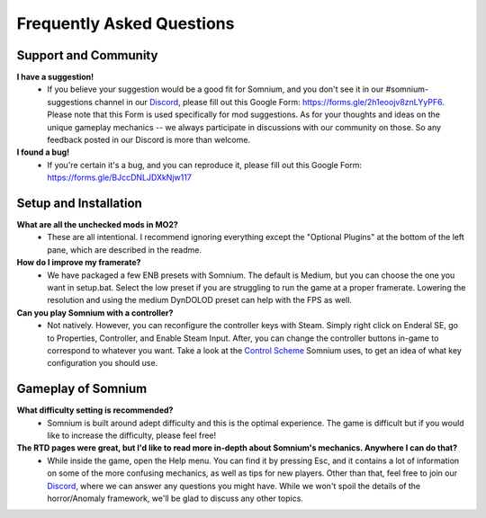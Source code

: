 Frequently Asked Questions
==========================

Support and Community
---------------------

**I have a suggestion!**
 - If you believe your suggestion would be a good fit for Somnium, and you don't see it in our #somnium-suggestions channel in our `Discord <https://discord.com/invite/BnUHUswABG>`_\ , please fill out this Google Form: https://forms.gle/2h1eoojv8znLYyPF6. Please note that this Form is used specifically for mod suggestions. As for your thoughts and ideas on the unique gameplay mechanics -- we always participate in discussions with our community on those. So any feedback posted in our Discord is more than welcome. 
 
**I found a bug!**
 - If you're certain it's a bug, and you can reproduce it, please fill out this Google Form: https://forms.gle/BJccDNLJDXkNjw117
 
 
Setup and Installation
----------------------

**What are all the unchecked mods in MO2?**
 - These are all intentional. I recommend ignoring everything except the "Optional Plugins" at the bottom of the left pane, which are described in the readme.

**How do I improve my framerate?**
 - We have packaged a few ENB presets with Somnium. The default is Medium, but you can choose the one you want in setup.bat. Select the low preset if you are struggling to run the game at a proper framerate. Lowering the resolution and using the medium DynDOLOD preset can help with the FPS as well.
 
**Can you play Somnium with a controller?**
 - Not natively. However, you can reconfigure the controller keys with Steam. Simply right click on Enderal SE, go to Properties, Controller, and Enable Steam Input. After, you can change the controller buttons in-game to correspond to whatever you want. Take a look at the `Control Scheme <https://somnium-fur-enderal.readthedocs.io/en/latest/2_Gameplay.html#controls>`_ Somnium uses, to get an idea of what key configuration you should use.


Gameplay of Somnium
----------------------

**What difficulty setting is recommended?**
 - Somnium is built around adept difficulty and this is the optimal experience.  The game is difficult but if you would like to increase the difficulty, please feel free!
 
**The RTD pages were great, but I'd like to read more in-depth about Somnium's mechanics. Anywhere I can do that?**
 - While inside the game, open the Help menu. You can find it by pressing Esc, and it contains a lot of information on some of the more confusing mechanics, as well as tips for new players. Other than that, feel free to join our `Discord <https://discord.com/invite/BnUHUswABG>`_, where we can answer any questions you might have. While we won't spoil the details of the horror/Anomaly framework, we'll be glad to discuss any other topics. 

